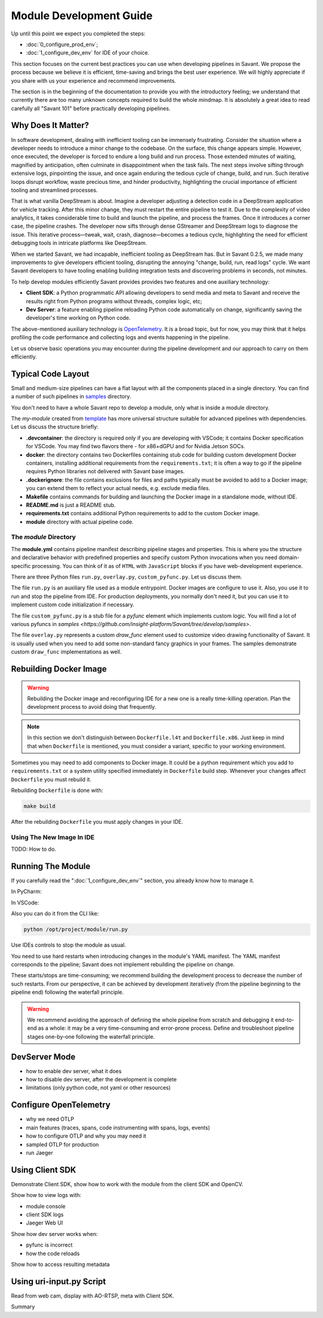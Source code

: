 Module Development Guide
========================

Up until this point we expect you completed the steps:

- :doc:`0_configure_prod_env`;
- :doc:`1_configure_dev_env` for IDE of your choice.

This section focuses on the current best practices you can use when developing pipelines in Savant. We propose the process because we believe it is efficient, time-saving and brings the best user experience. We will highly appreciate if you share with us your experience and recommend improvements.

The section is in the beginning of the documentation to provide you with the introductory feeling; we understand that currently there are too many unknown concepts required to build the whole mindmap. It is absolutely a great idea to read carefully all "Savant 101" before practically developing pipelines.

Why Does It Matter?
-------------------

In software development, dealing with inefficient tooling can be immensely frustrating. Consider the situation where a developer needs to introduce a minor change to the codebase. On the surface, this change appears simple. However, once executed, the developer is forced to endure a long build and run process. Those extended minutes of waiting, magnified by anticipation, often culminate in disappointment when the task fails. The next steps involve sifting through extensive logs, pinpointing the issue, and once again enduring the tedious cycle of change, build, and run. Such iterative loops disrupt workflow, waste precious time, and hinder productivity, highlighting the crucial importance of efficient tooling and streamlined processes.

That is what vanilla DeepStream is about. Imagine a developer adjusting a detection code in a DeepStream application for vehicle tracking. After this minor change, they must restart the entire pipeline to test it. Due to the complexity of video analytics, it takes considerable time to build and launch the pipeline, and process the frames. Once it introduces a corner case, the pipeline crashes. The developer now sifts through dense GStreamer and DeepStream logs to diagnose the issue. This iterative process—tweak, wait, crash, diagnose—becomes a tedious cycle, highlighting the need for efficient debugging tools in intricate platforms like DeepStream.

When we started Savant, we had incapable, inefficient tooling as DeepStream has. But in Savant 0.2.5, we made many improvements to give developers efficient tooling, disrupting the annoying "change, build, run, read logs" cycle. We want Savant developers to have tooling enabling building integration tests and discovering problems in seconds, not minutes.

To help develop modules efficiently Savant provides provides two features and one auxiliary technology:

- **Client SDK**: a Python programmatic API allowing developers to send media and meta to Savant and receive the results right from Python programs without threads, complex logic, etc;

- **Dev Server**: a feature enabling pipeline reloading Python code automatically on change, significantly saving the developer's time working on Python code.

The above-mentioned auxiliary technology is `OpenTelemetry <https://opentelemetry.io/>`_. It is a broad topic, but for now, you may think that it helps profiling the code performance and collecting logs and events happening in the pipeline.

Let us observe basic operations you may encounter during the pipeline development and our approach to carry on them efficiently.

Typical Code Layout
-------------------

Small and medium-size pipelines can have a flat layout with all the components placed in a single directory. You can find a number of such pipelines in `samples <https://github.com/insight-platform/Savant/tree/develop/samples>`_ directory.

You don't need to have a whole Savant repo to develop a module, only what is inside a module directory.

The `my-module` created from `template <https://github.com/insight-platform/Savant/tree/develop/samples/template>`_ has more universal structure suitable for advanced pipelines with dependencies. Let us discuss the structure briefly:

- **.devcontainer**: the directory is required only if you are developing with VSCode; it contains Docker specification for VSCode. You may find two flavors there - for x86+dGPU and for Nvidia Jetson SOCs.
- **docker**: the directory contains two Dockerfiles containing stub code for building custom development Docker containers, installing additional requirements from the ``requirements.txt``; it is often a way to go if the pipeline requires Python libraries not delivered with Savant base images.
- **.dockerignore**: the file contains exclusions for files and paths typically must be avoided to add to a Docker image; you can extend them to reflect your actual needs, e.g. exclude media files.
- **Makefile** contains commands for building and launching the Docker image in a standalone mode, without IDE.
- **README.md** is just a README stub.
- **requirements.txt** contains additional Python requirements to add to the custom Docker image.
- **module** directory with actual pipeline code.

The `module` Directory
^^^^^^^^^^^^^^^^^^^^^^

The **module.yml** contains pipeline manifest describing pipeline stages and properties. This is where you the structure and declarative behavior with predefined properties and specify custom Python invocations when you need domain-specific processing. You can think of it as of ``HTML`` with ``JavaScript`` blocks if you have web-development experience.

There are three Python files ``run.py``, ``overlay.py``, ``custom_pyfunc.py``. Let us discuss them.

The  file ``run.py`` is an auxiliary file used as a module entrypoint. Docker images are configure to use it. Also, you use it to run and stop the pipeline from IDE. For production deployments, you normally don't need it, but you can use it to implement custom code initialization if necessary.

The file ``custom_pyfunc.py`` is a stub file for a `pyfunc` element which implements custom logic. You will find a lot of various pyfuncs in `samples <https://github.com/insight-platform/Savant/tree/develop/samples>`.

The file ``overlay.py`` represents a custom `draw_func` element used to customize video drawing functionality of Savant. It is usually used when you need to add some non-standard fancy graphics in your frames. The samples demonstrate custom ``draw_func`` implementations as well.

Rebuilding Docker Image
-----------------------

.. warning::

    Rebuilding the Docker image and reconfiguring IDE for a new one is a really time-killing operation. Plan the development process to avoid doing that frequently.

.. note::

    In this section we don't distinguish between ``Dockerfile.l4t`` and ``Dockerfile.x86``. Just keep in mind that when ``Dockerfile`` is mentioned, you must consider a variant, specific to your working environment.

Sometimes you may need to add components to Docker image. It could be a python requirement which you add to ``requirements.txt`` or a system utility specified immediately in ``Dockerfile`` build step. Whenever your changes affect ``Dockerfile`` you must rebuild it.

Rebuilding ``Dockerfile`` is done with:

.. code-block:: bash

    make build

After the rebuilding ``Dockerfile`` you must apply changes in your IDE.

Using The New Image In IDE
^^^^^^^^^^^^^^^^^^^^^^^^^^^^

TODO: How to do.

Running The Module
------------------

If you carefully read the ":doc:`1_configure_dev_env`" section, you already know how to manage it.

In PyCharm:

.. image:: ../_static/img/dev-env/10-run-output-1.png

In VSCode:

.. image:: ../_static/img/dev-env/16-run-python-file.png

Also you can do it from the CLI like:

.. code-block:: bash

    python /opt/project/module/run.py

Use IDEs controls to stop the module as usual.

You need to use hard restarts when introducing changes in the module's YAML manifest. The YAML manifest corresponds to the pipeline; Savant does not implement rebuilding the pipeline on change.

These starts/stops are time-consuming; we recommend building the development process to decrease the number of such restarts. From our perspective, it can be achieved by development iteratively (from the pipeline beginning to the pipeline end) following the waterfall principle.

.. warning::

    We recommend avoiding the approach of defining the whole pipeline from scratch and debugging it end-to-end as a whole: it may be a very time-consuming and error-prone process. Define and troubleshoot pipeline stages one-by-one following the waterfall principle.

DevServer Mode
--------------

- how to enable dev server, what it does
- how to disable dev server, after the development is complete
- limitations (only python code, not yaml or other resources)

Configure OpenTelemetry
-----------------------

- why we need OTLP
- main features (traces, spans, code instrumenting with spans, logs, events)
- how to configure OTLP and why you may need it
- sampled OTLP for production
- run Jaeger

Using Client SDK
----------------

Demonstrate Client SDK, show how to work with the module from the client SDK and OpenCV.

Show how to view logs with:

- module console
- client SDK logs
- Jaeger Web UI

Show how dev server works when:

- pyfunc is incorrect
- how the code reloads

Show how to access resulting metadata

Using uri-input.py Script
-------------------------

Read from web cam, display with AO-RTSP, meta with Client SDK.

Summary